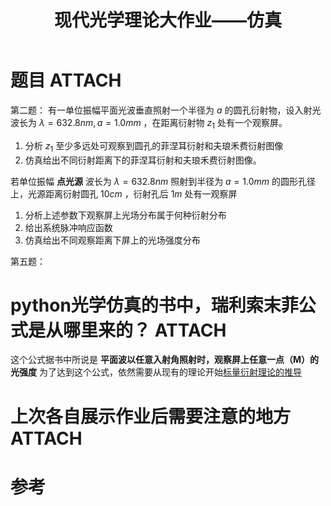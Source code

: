#+title: 现代光学理论大作业——仿真
#+roam_tags: 
#+roam_alias: 

* 题目 :ATTACH:
:PROPERTIES:
:ID:       245ba1c9-1692-4940-91a6-5dbf93e2fa22
:END:
第二题：
有一单位振幅平面光波垂直照射一个半径为 \(a\) 的圆孔衍射物，设入射光波长为 \(\lambda = 632.8nm, a = 1.0mm\) ，在距离衍射物 \(z_1\) 处有一个观察屏。
1. 分析 \(z_1\) 至少多远处可观察到圆孔的菲涅耳衍射和夫琅禾费衍射图像
2. 仿真给出不同衍射距离下的菲涅耳衍射和夫琅禾费衍射图像。

若单位振幅 *点光源* 波长为 \(\lambda = 632.8nm\) 照射到半径为 \(a = 1.0mm\) 的圆形孔径上，光源距离衍射圆孔 \(10cm\) ，衍射孔后 \(1m\) 处有一观察屏
1. 分析上述参数下观察屏上光场分布属于何种衍射分布
2. 给出系统脉冲响应函数
3. 仿真给出不同观察距离下屏上的光场强度分布

第五题：
[[attachment:_20210413_094326screenshot.png]]

* python光学仿真的书中，瑞利索末菲公式是从哪里来的？ :ATTACH:
:PROPERTIES:
:ID:       522aa55b-57f4-4400-8395-ea42e371d083
:END:

[[attachment:_20210413_094452screenshot.png]]

这个公式据书中所说是 *平面波以任意入射角照射时，观察屏上任意一点（M）的光强度* 
为了达到这个公式，依然需要从现有的理论开始[[file:20210325222733-标量衍射理论的推导.org][标量衍射理论的推导]]

* 上次各自展示作业后需要注意的地方 :ATTACH:
:PROPERTIES:
:ID:       ab502a31-15d1-402b-a39b-79871dd889a4
:END:

#+attr_html: :width 550px
[[attachment:_20210412_200109My88eJ247A8V7DECy09FKPK4.jpg]]

#+attr_html: :width 550px
[[attachment:_20210412_200205WPLQSC2QA0r1JL5dQDEV9K7E.jpg]]

#+attr_html: :width 550px
[[attachment:_20210412_200142Q881WWYCFaKerrThbTtYH7HJ.jpg]]

* 参考
